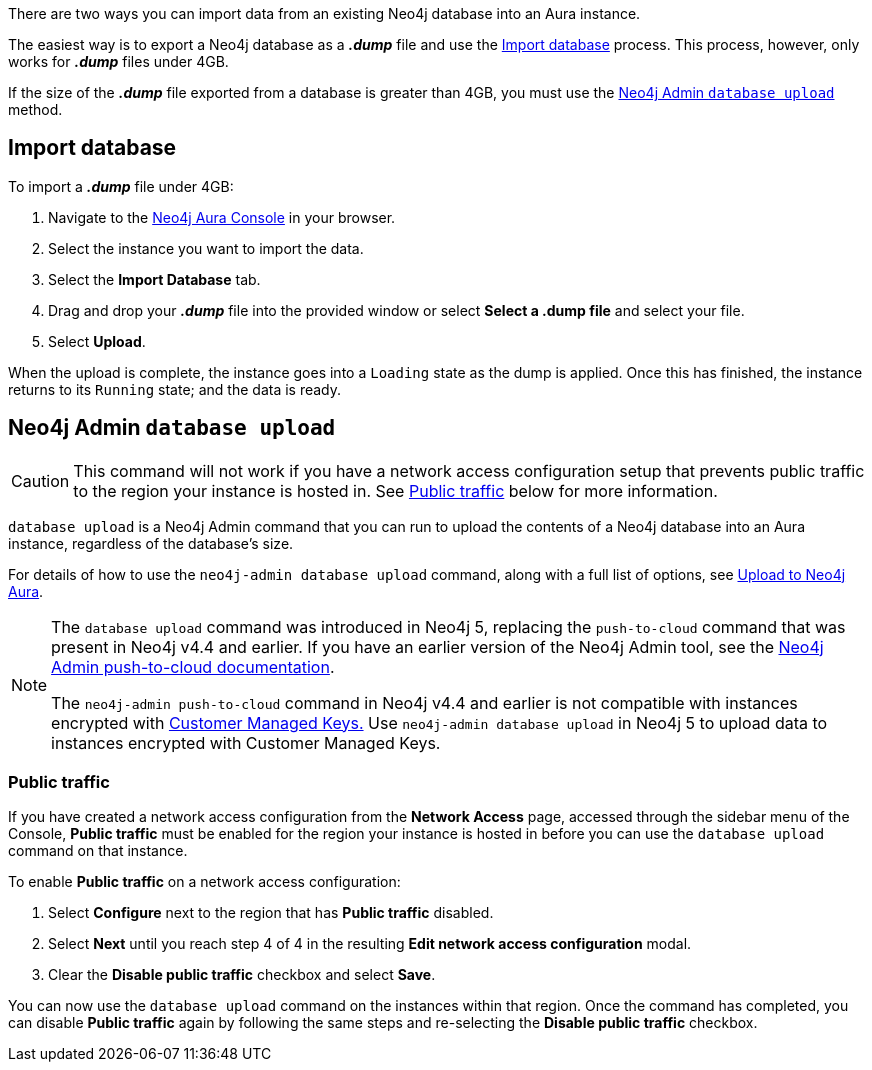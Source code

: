 There are two ways you can import data from an existing Neo4j database into an Aura instance.

The easiest way is to export a Neo4j database as a *_.dump_* file and use the <<_import_database>> process.
This process, however, only works for *_.dump_* files under 4GB.

If the size of the *_.dump_* file exported from a database is greater than 4GB, you must use the <<_neo4j_admin_database_upload>> method.

== Import database

To import a *_.dump_* file under 4GB:

. Navigate to the https://console.neo4j.io/[Neo4j Aura Console] in your browser.
. Select the instance you want to import the data.
. Select the *Import Database* tab.
. Drag and drop your *_.dump_* file into the provided window or select *Select a .dump file* and select your file.
. Select *Upload*.

When the upload is complete, the instance goes into a `Loading` state as the dump is applied.
Once this has finished, the instance returns to its `Running` state; and the data is ready.

== Neo4j Admin `database upload`

[CAUTION]
====
This command will not work if you have a network access configuration setup that prevents public traffic to the region your instance is hosted in.
See <<_public_traffic>> below for more information.
====

`database upload` is a Neo4j Admin command that you can run to upload the contents of a Neo4j database into an Aura instance, regardless of the database's size.

For details of how to use the `neo4j-admin database upload` command, along with a full list of options, see link:{neo4j-docs-base-uri}/operations-manual/current/tools/neo4j-admin/upload-to-aura/[Upload to Neo4j Aura].

[NOTE]
====
The `database upload` command was introduced in Neo4j 5, replacing the `push-to-cloud` command that was present in Neo4j v4.4 and earlier. 
If you have an earlier version of the Neo4j Admin tool, see the link:{neo4j-docs-base-uri}/operations-manual/4.4/tools/neo4j-admin/push-to-cloud/[Neo4j Admin push-to-cloud documentation].

The `neo4j-admin push-to-cloud` command in Neo4j v4.4 and earlier is not compatible with instances encrypted with link:{neo4j-docs-base-uri}/aura/platform/security.adoc#_customer_managed_keys[Customer Managed Keys.]
Use `neo4j-admin database upload` in Neo4j 5 to upload data to instances encrypted with Customer Managed Keys.
====

=== Public traffic
If you have created a network access configuration from the *Network Access* page, accessed through the sidebar menu of the Console, 
*Public traffic* must be enabled for the region your instance is hosted in before you can use the `database upload` command on that instance.

To enable *Public traffic* on a network access configuration:

. Select *Configure* next to the region that has *Public traffic* disabled.
. Select *Next* until you reach step 4 of 4 in the resulting *Edit network access configuration* modal.
. Clear the *Disable public traffic* checkbox and select *Save*.

You can now use the `database upload` command on the instances within that region. Once the command has completed, you can disable *Public traffic* again by following the same steps and re-selecting the *Disable public traffic* checkbox.